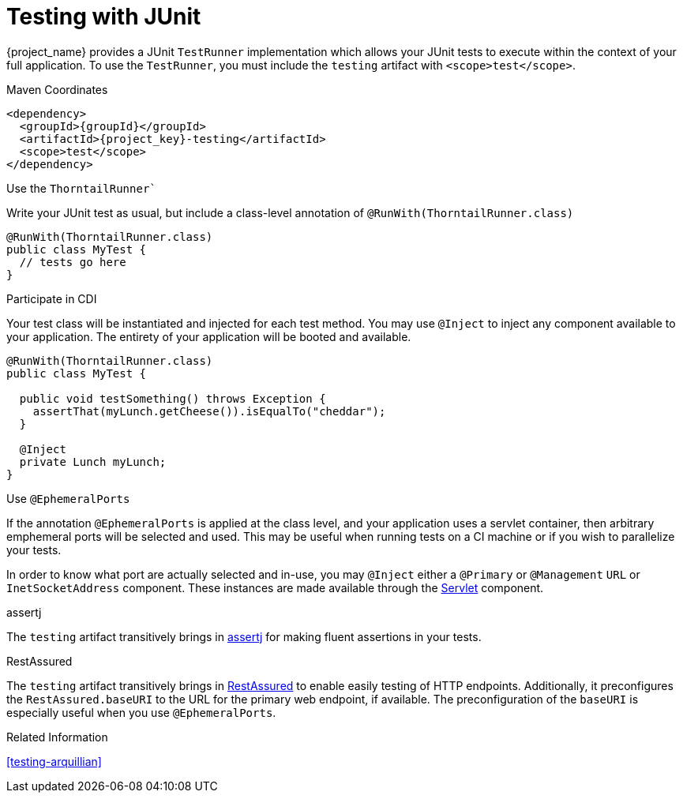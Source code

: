 [#testing-junit]
= Testing with JUnit

{project_name} provides a JUnit `TestRunner` implementation which allows your JUnit tests to execute within the context of your full application.
To use the `TestRunner`, you must include the `testing` artifact with `<scope>test</scope>`.

.Maven Coordinates

[source,xml,subs="verbatim,attributes"]
----
<dependency>
  <groupId>{groupId}</groupId>
  <artifactId>{project_key}-testing</artifactId>
  <scope>test</scope>
</dependency>
----

.Use the `ThorntailRunner``

Write your JUnit test as usual, but include a class-level annotation of `@RunWith(ThorntailRunner.class)`

[source,java]
----
@RunWith(ThorntailRunner.class)
public class MyTest {
  // tests go here 
}
----

.Participate in CDI

Your test class will be instantiated and injected for each test method. 
You may use `@Inject` to inject any component available to your application.
The entirety of your application will be booted and available.

[source,java]
----
@RunWith(ThorntailRunner.class)
public class MyTest {

  public void testSomething() throws Exception {
    assertThat(myLunch.getCheese()).isEqualTo("cheddar");
  }

  @Inject
  private Lunch myLunch;
}
----

.Use `@EphemeralPorts`

If the annotation `@EphemeralPorts` is applied at the class level, and your application uses a servlet container, then arbitrary emphemeral ports will be selected and used.
This may be useful when running tests on a CI machine or if you wish to parallelize your tests.

In order to know what port are actually selected and in-use, you may `@Inject` either a `@Primary` or `@Management` `URL` or `InetSocketAddress` component.
These instances are made available through the xref:component-servlet[Servlet] component.

.assertj

The `testing` artifact transitively brings in http://joel-costigliola.github.io/assertj/index.html[assertj] for making fluent assertions in your tests.

.RestAssured

The `testing` artifact transitively brings in http://rest-assured.io/[RestAssured] to enable easily testing of HTTP endpoints. 
Additionally, it preconfigures the `RestAssured.baseURI` to the URL for the primary web endpoint, if available.
The preconfiguration of the `baseURI` is especially useful when you use `@EphemeralPorts`.

.Related Information

xref:testing-arquillian[]
